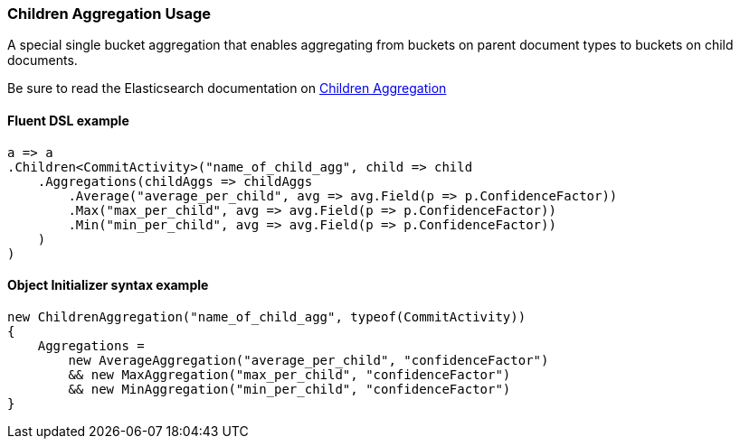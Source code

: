 :ref_current: https://www.elastic.co/guide/en/elasticsearch/reference/7.0

:github: https://github.com/elastic/elasticsearch-net

:nuget: https://www.nuget.org/packages

////
IMPORTANT NOTE
==============
This file has been generated from https://github.com/elastic/elasticsearch-net/tree/master/src/Tests/Tests/Aggregations/Bucket/Children/ChildrenAggregationUsageTests.cs. 
If you wish to submit a PR for any spelling mistakes, typos or grammatical errors for this file,
please modify the original csharp file found at the link and submit the PR with that change. Thanks!
////

[[children-aggregation-usage]]
=== Children Aggregation Usage

A special single bucket aggregation that enables aggregating from buckets on parent document types to
buckets on child documents.

Be sure to read the Elasticsearch documentation on {ref_current}/search-aggregations-bucket-children-aggregation.html[Children Aggregation]

==== Fluent DSL example

[source,csharp]
----
a => a
.Children<CommitActivity>("name_of_child_agg", child => child
    .Aggregations(childAggs => childAggs
        .Average("average_per_child", avg => avg.Field(p => p.ConfidenceFactor))
        .Max("max_per_child", avg => avg.Field(p => p.ConfidenceFactor))
        .Min("min_per_child", avg => avg.Field(p => p.ConfidenceFactor))
    )
)
----

==== Object Initializer syntax example

[source,csharp]
----
new ChildrenAggregation("name_of_child_agg", typeof(CommitActivity))
{
    Aggregations =
        new AverageAggregation("average_per_child", "confidenceFactor")
        && new MaxAggregation("max_per_child", "confidenceFactor")
        && new MinAggregation("min_per_child", "confidenceFactor")
}
----

